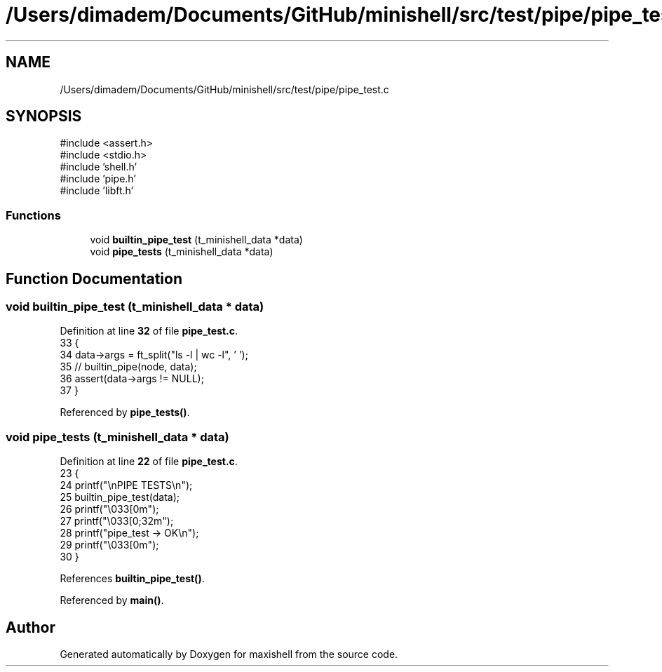 .TH "/Users/dimadem/Documents/GitHub/minishell/src/test/pipe/pipe_test.c" 3 "Version 1" "maxishell" \" -*- nroff -*-
.ad l
.nh
.SH NAME
/Users/dimadem/Documents/GitHub/minishell/src/test/pipe/pipe_test.c
.SH SYNOPSIS
.br
.PP
\fR#include <assert\&.h>\fP
.br
\fR#include <stdio\&.h>\fP
.br
\fR#include 'shell\&.h'\fP
.br
\fR#include 'pipe\&.h'\fP
.br
\fR#include 'libft\&.h'\fP
.br

.SS "Functions"

.in +1c
.ti -1c
.RI "void \fBbuiltin_pipe_test\fP (t_minishell_data *data)"
.br
.ti -1c
.RI "void \fBpipe_tests\fP (t_minishell_data *data)"
.br
.in -1c
.SH "Function Documentation"
.PP 
.SS "void builtin_pipe_test (t_minishell_data * data)"

.PP
Definition at line \fB32\fP of file \fBpipe_test\&.c\fP\&.
.nf
33 {
34     data\->args = ft_split("ls \-l | wc \-l", ' ');
35     // builtin_pipe(node, data);
36     assert(data\->args != NULL);
37 }
.PP
.fi

.PP
Referenced by \fBpipe_tests()\fP\&.
.SS "void pipe_tests (t_minishell_data * data)"

.PP
Definition at line \fB22\fP of file \fBpipe_test\&.c\fP\&.
.nf
23 {
24     printf("\\nPIPE TESTS\\n");
25     builtin_pipe_test(data);
26     printf("\\033[0m");
27     printf("\\033[0;32m");
28     printf("pipe_test    \-> OK\\n");
29     printf("\\033[0m");
30 }
.PP
.fi

.PP
References \fBbuiltin_pipe_test()\fP\&.
.PP
Referenced by \fBmain()\fP\&.
.SH "Author"
.PP 
Generated automatically by Doxygen for maxishell from the source code\&.
